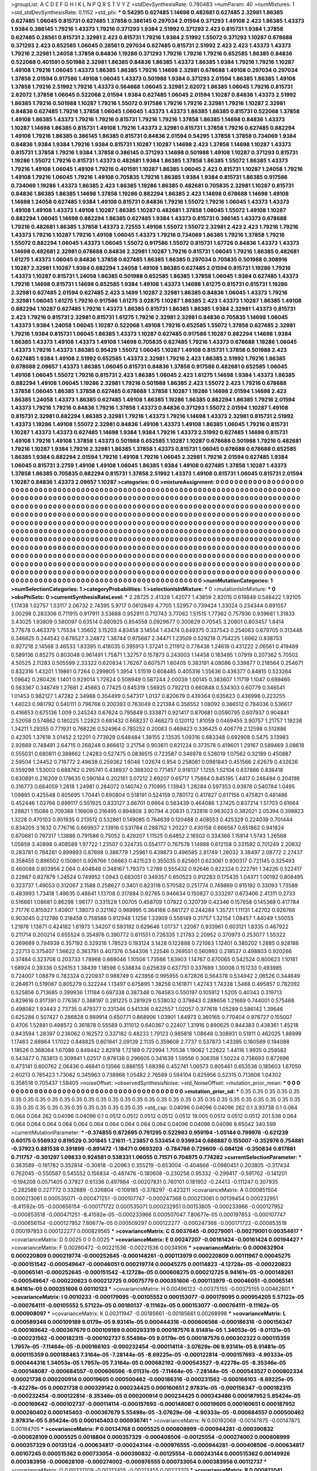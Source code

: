 >groupList:
A C D E F G H I K L
N P Q R S T V Y Z 
>stdDevSynthesisRate:
0.780483 
>numParam:
40
>numMixtures:
1
>std_stdDevSynthesisRate:
0.1152
>std_phi:
***
0.54295 0.627485 1.14698 0.482681 0.627485 2.32981 1.86385 0.627485 1.06045 0.815731
0.627485 1.37858 0.386145 0.297034 2.01594 0.371293 1.49108 2.423 1.86385 1.43373
1.9384 0.386145 1.79216 1.43373 1.79216 0.371293 1.9384 2.51992 0.371293 2.423
0.815731 1.9384 1.37858 0.627485 0.28561 0.815731 2.32981 2.423 0.815731 1.79216
1.9384 2.51992 1.55072 0.371293 1.10287 0.678688 0.371293 2.423 0.652585 1.06045
0.28561 0.297034 0.627485 0.815731 2.51992 2.423 2.423 1.43373 1.43373 1.79216
2.32981 1.24058 1.37858 0.84836 1.19286 0.371293 1.79216 1.79216 1.79216 0.652585
1.86385 0.84836 0.522068 0.401591 0.501988 2.32981 1.86385 0.84836 1.86385 1.43373
1.86385 1.9384 1.79216 1.79216 1.10287 1.49108 1.79216 1.06045 1.43373 1.86385
1.86385 1.79216 1.14698 2.32981 0.678688 1.49108 0.297034 0.297034 1.37858 2.01594
0.917586 1.49108 1.06045 1.43373 0.501988 1.9384 0.371293 2.01594 1.86385 1.86385
1.49108 1.37858 1.79216 2.51992 1.79216 1.43373 0.564668 1.06045 2.32981 2.62072
1.86385 1.06045 1.79216 0.815731 2.62072 1.37858 1.06045 0.522068 2.01594 1.9384
0.627485 1.06045 2.01594 1.10287 0.84836 1.43373 2.51992 1.86385 1.79216 0.501988
1.10287 1.79216 1.55072 0.917586 1.79216 1.79216 2.32981 1.79216 1.10287 2.32981
0.84836 0.627485 1.79216 1.37858 1.06045 1.06045 1.43373 1.43373 1.86385 1.86385
0.815731 0.522068 1.37858 1.49108 1.86385 1.43373 1.79216 1.79216 0.815731 1.79216
1.79216 1.37858 1.86385 1.14698 0.84836 1.43373 1.10287 1.14698 1.86385 0.815731
1.49108 1.79216 1.43373 2.32981 0.815731 1.37858 1.79216 0.627485 0.882294 1.49108
1.79216 1.86385 0.386145 1.86385 0.815731 0.84836 2.01594 0.54295 1.37858 1.37858
0.734069 1.9384 0.84836 1.9384 1.9384 1.79216 1.9384 0.815731 1.10287 1.10287
1.14698 2.423 1.37858 1.14698 1.10287 1.43373 0.815731 1.37858 1.79216 1.9384
1.37858 0.386145 0.371293 1.14698 0.501988 1.49108 1.10287 0.371293 0.815731 1.19286
1.55072 1.79216 0.815731 1.43373 0.482681 1.9384 1.86385 1.37858 1.86385 1.55072
1.86385 1.43373 1.79216 1.49108 1.06045 1.49108 1.79216 0.401591 1.10287 1.86385
1.06045 2.423 0.815731 1.10287 1.24058 1.79216 1.49108 1.79216 1.06045 1.79216
1.49108 0.705835 1.79216 1.86385 1.9384 1.9384 0.815731 1.86385 0.917586 0.734069
1.19286 1.43373 1.86385 2.423 1.86385 1.19286 1.86385 0.482681 0.705835 2.32981
1.10287 0.815731 0.84836 1.86385 1.86385 1.14698 1.37858 1.19286 0.882294 1.86385
2.423 1.14698 0.678688 1.14698 1.49108 1.14698 1.24058 0.627485 1.9384 1.49108
0.815731 0.84836 1.79216 1.55072 1.79216 1.06045 1.43373 1.43373 1.49108 1.49108
1.43373 1.49108 1.10287 1.86385 1.10287 0.482681 1.37858 1.06045 1.55072 1.49108
1.10287 0.882294 1.06045 1.14698 0.882294 1.86385 0.627485 1.9384 1.43373 0.815731
0.386145 1.43373 0.678688 1.79216 0.482681 1.86385 1.37858 1.43373 2.72555 1.49108
1.55072 1.55072 2.32981 2.423 2.423 1.79216 1.79216 1.43373 1.79216 1.10287
1.79216 1.49108 1.06045 1.43373 1.79216 0.734069 1.86385 1.79216 1.37858 1.79216
1.55072 0.882294 1.06045 1.43373 1.06045 1.55072 0.917586 1.55072 0.815731 1.67726
0.84836 1.43373 1.43373 1.14698 0.482681 2.32981 0.678688 0.84836 2.32981 1.10287
1.79216 0.815731 1.06045 1.79216 1.86385 0.482681 1.61275 1.43373 1.06045 0.84836
1.37858 0.627485 1.86385 1.86385 0.297034 0.705835 0.501988 0.308916 1.10287 2.32981
1.10287 1.9384 0.882294 1.24058 1.49108 1.86385 0.627485 2.01594 0.815731 1.19286
1.79216 1.43373 1.10287 0.815731 1.24058 1.86385 0.501988 0.652585 1.86385 1.37858
1.06045 1.9384 0.627485 1.43373 1.79216 1.14698 0.815731 1.14698 0.652585 1.9384
1.49108 1.43373 1.14698 1.61275 0.815731 0.815731 1.19286 2.32981 0.627485 2.01594
0.627485 2.423 3.1499 1.10287 2.32981 1.86385 0.84836 1.06045 1.43373 1.79216
2.32981 1.06045 1.61275 1.79216 0.917586 1.61275 3.02875 1.10287 1.86385 2.423
1.43373 1.10287 1.86385 1.49108 0.882294 1.10287 0.627485 1.79216 1.43373 1.86385
0.815731 1.86385 1.86385 1.9384 2.32981 1.43373 0.815731 2.423 1.79216 0.815731
2.32981 0.815731 1.61275 1.79216 2.32981 2.32981 0.84836 0.705835 1.14698 1.06045
1.43373 1.9384 1.24058 1.06045 1.10287 0.522068 1.49108 1.79216 0.652585 1.55072
1.37858 0.627485 2.32981 1.79216 1.9384 0.815731 1.06045 1.86385 1.43373 1.10287
0.627485 0.917586 1.10287 0.882294 1.14698 1.9384 1.86385 1.43373 1.49108 1.43373
1.49108 1.14698 0.705835 0.627485 1.79216 1.43373 0.678688 1.19286 1.06045 1.43373
1.79216 1.43373 1.86385 0.95429 1.55072 1.06045 1.10287 1.49108 0.815731 1.37858
0.501988 2.423 0.627485 1.9384 1.49108 2.51992 0.652585 1.43373 2.32981 1.79216
2.423 1.86385 2.51992 1.79216 1.86385 0.678688 2.09657 1.43373 1.86385 1.06045
0.815731 0.84836 1.37858 0.917586 0.482681 0.652585 1.06045 1.49108 1.06045 1.55072
1.79216 0.815731 2.423 1.86385 1.06045 2.423 1.61275 1.14698 1.9384 1.43373
1.86385 0.882294 1.49108 1.06045 1.19286 2.32981 1.79216 0.501988 1.86385 2.423
1.55072 2.423 1.79216 0.678688 1.37858 1.06045 1.86385 1.37858 0.627485 0.678688
1.37858 1.10287 1.19286 1.14698 2.01594 1.14698 2.423 1.86385 1.24058 1.43373
1.86385 0.627485 1.49108 1.86385 1.19286 1.86385 0.882294 1.86385 1.79216 2.01594
1.43373 1.79216 1.79216 0.84836 1.79216 1.37858 1.43373 0.84836 0.371293 1.55072
2.01594 1.10287 1.49108 0.815731 2.32981 0.882294 1.86385 2.32981 1.79216 1.43373
1.79216 1.14698 1.43373 2.32981 0.815731 2.51992 1.43373 1.19286 1.49108 1.55072
2.32981 0.84836 1.49108 1.43373 1.49108 1.86385 1.06045 1.79216 0.815731 1.10287
1.43373 1.43373 0.627485 1.14698 1.9384 1.9384 1.79216 1.43373 2.51992 0.627485
1.14698 0.815731 1.49108 1.79216 1.49108 1.37858 1.43373 0.501988 0.652585 1.10287
1.10287 0.678688 0.501988 1.79216 0.482681 1.79216 1.10287 1.9384 1.79216 2.32981
1.86385 1.37858 1.43373 0.815731 1.06045 0.678688 0.678688 0.652585 1.86385 1.9384
0.882294 2.01594 1.79216 1.49108 1.79216 1.06045 2.32981 1.79216 2.01594 0.627485
1.9384 1.06045 0.815731 3.2759 1.49108 1.49108 1.06045 1.86385 1.9384 1.49108
0.627485 1.37858 1.10287 1.43373 1.37858 1.86385 0.705835 0.882294 0.815731 1.37858
2.51992 1.43373 1.49108 0.815731 1.06045 0.815731 2.01594 1.10287 0.84836 1.43373
2.09657 1.10287 
>categories:
0 0
>mixtureAssignment:
0 0 0 0 0 0 0 0 0 0 0 0 0 0 0 0 0 0 0 0 0 0 0 0 0 0 0 0 0 0 0 0 0 0 0 0 0 0 0 0 0 0 0 0 0 0 0 0 0 0
0 0 0 0 0 0 0 0 0 0 0 0 0 0 0 0 0 0 0 0 0 0 0 0 0 0 0 0 0 0 0 0 0 0 0 0 0 0 0 0 0 0 0 0 0 0 0 0 0 0
0 0 0 0 0 0 0 0 0 0 0 0 0 0 0 0 0 0 0 0 0 0 0 0 0 0 0 0 0 0 0 0 0 0 0 0 0 0 0 0 0 0 0 0 0 0 0 0 0 0
0 0 0 0 0 0 0 0 0 0 0 0 0 0 0 0 0 0 0 0 0 0 0 0 0 0 0 0 0 0 0 0 0 0 0 0 0 0 0 0 0 0 0 0 0 0 0 0 0 0
0 0 0 0 0 0 0 0 0 0 0 0 0 0 0 0 0 0 0 0 0 0 0 0 0 0 0 0 0 0 0 0 0 0 0 0 0 0 0 0 0 0 0 0 0 0 0 0 0 0
0 0 0 0 0 0 0 0 0 0 0 0 0 0 0 0 0 0 0 0 0 0 0 0 0 0 0 0 0 0 0 0 0 0 0 0 0 0 0 0 0 0 0 0 0 0 0 0 0 0
0 0 0 0 0 0 0 0 0 0 0 0 0 0 0 0 0 0 0 0 0 0 0 0 0 0 0 0 0 0 0 0 0 0 0 0 0 0 0 0 0 0 0 0 0 0 0 0 0 0
0 0 0 0 0 0 0 0 0 0 0 0 0 0 0 0 0 0 0 0 0 0 0 0 0 0 0 0 0 0 0 0 0 0 0 0 0 0 0 0 0 0 0 0 0 0 0 0 0 0
0 0 0 0 0 0 0 0 0 0 0 0 0 0 0 0 0 0 0 0 0 0 0 0 0 0 0 0 0 0 0 0 0 0 0 0 0 0 0 0 0 0 0 0 0 0 0 0 0 0
0 0 0 0 0 0 0 0 0 0 0 0 0 0 0 0 0 0 0 0 0 0 0 0 0 0 0 0 0 0 0 0 0 0 0 0 0 0 0 0 0 0 0 0 0 0 0 0 0 0
0 0 0 0 0 0 0 0 0 0 0 0 0 0 0 0 0 0 0 0 0 0 0 0 0 0 0 0 0 0 0 0 0 0 0 0 0 0 0 0 0 0 0 0 0 0 0 0 0 0
0 0 0 0 0 0 0 0 0 0 0 0 0 0 0 0 0 0 0 0 0 0 0 0 0 0 0 0 0 0 0 0 0 0 0 0 0 0 0 0 0 0 0 0 0 0 0 0 0 0
0 0 0 0 0 0 0 0 0 0 0 0 0 0 0 0 0 0 0 0 0 0 0 0 0 0 0 0 0 0 0 0 0 0 0 0 0 0 0 0 0 0 0 0 0 0 0 0 0 0
0 0 0 0 0 0 0 0 0 0 0 0 0 0 0 0 0 0 0 0 0 0 0 0 0 0 0 0 0 0 0 0 0 0 0 0 0 0 0 0 0 0 0 0 0 0 0 0 0 0
0 0 0 0 0 0 0 0 0 0 0 0 0 0 0 0 0 0 0 0 0 0 0 0 0 0 0 0 0 0 0 0 0 0 0 0 0 0 0 0 0 0 
>numMutationCategories:
1
>numSelectionCategories:
1
>categoryProbabilities:
1 
>selectionIsInMixture:
***
0 
>mutationIsInMixture:
***
0 
>obsPhiSets:
0
>currentSynthesisRateLevel:
***
2.28725 2.41328 1.42077 1.43659 2.82015 0.619848 0.548422 1.92105 1.17438 1.02757
1.53117 2.06732 2.74395 5.9717 0.0612849 4.7705 1.52957 0.739424 1.33024 0.234344
0.891557 3.00298 0.283306 0.711915 0.917911 3.53688 0.952911 0.712743 3.77062 1.51515
1.77362 0.757936 0.939681 1.31833 3.43025 1.93809 0.580097 0.63514 0.880925 0.854558
0.0929677 0.300629 0.70545 3.20801 0.803457 1.8414 3.77678 0.463379 1.75534 1.35602
3.15203 4.83458 3.14554 1.43474 0.649375 0.337543 0.254063 0.679705 0.313448 0.346825
0.244542 0.678527 3.24872 1.38744 0.975687 2.34471 1.23509 0.529218 0.754225 1.6662
0.838753 0.927218 2.14568 3.46533 1.83395 0.418035 0.395913 1.37241 0.211912 0.778438
1.24618 0.431222 2.06561 0.419489 0.589136 0.85275 0.803048 0.961491 1.75871 1.32757
0.157873 0.243003 1.14458 0.183495 1.07919 0.207362 5.70502 4.50525 2.11283 0.505599
2.33322 0.620834 1.76267 0.607571 1.60405 0.383191 4.08086 0.339877 0.218564 0.254671
0.832316 1.43201 1.19861 0.7264 0.299805 1.3954 1.51519 0.608485 0.405316 1.55636
0.436377 0.84815 0.523264 1.09642 0.260426 1.1401 0.929014 1.72624 0.508949 0.587244
2.00039 1.00145 0.383607 1.11719 1.1047 0.699465 0.563367 0.348749 1.27681 2.45663
0.77425 0.845319 1.56925 0.792213 0.660848 0.534303 0.60779 0.346541 1.01453 0.982127
1.47282 2.34988 0.354499 0.547317 1.0137 0.820679 0.439364 0.635623 0.436998 0.223255
1.44023 0.981792 0.540111 0.796768 0.200393 0.763049 0.221384 0.356552 1.08092 0.386512
0.784036 0.536617 0.416653 0.675136 1.009 0.245243 0.67624 0.795849 0.333871 0.921417
0.870681 0.0590795 0.607937 0.904841 2.52058 0.574862 0.180225 1.22823 0.681432 0.668237
0.468273 0.120112 1.81059 0.0469455 3.90757 1.21757 1.19238 1.34211 1.29355 0.771931
0.768226 0.524964 0.785252 0.20083 0.469423 0.336425 0.406779 2.12598 0.512886 0.42305
1.37618 3.01452 2.12201 0.773929 0.648484 1.38155 2.13535 1.09316 0.683348 0.692908
0.5475 3.13983 2.92669 0.748491 2.64715 0.268248 0.866612 3.21754 0.903611 0.821224
0.373578 0.419601 1.29167 0.589469 3.08618 0.555031 0.680811 0.388662 1.24283 0.527475
0.0836515 0.723587 0.346978 0.528019 1.07562 0.32189 0.450887 2.59504 1.24452 0.718772
2.49638 0.259362 1.6046 1.02674 0.954 0.258061 0.0981843 0.451566 2.62679 0.432626
0.559298 1.53003 0.688762 0.295741 0.436937 0.388302 0.771457 0.918137 1.1255 1.52104
0.837866 0.836418 0.630891 0.216209 0.178635 0.590164 0.202161 3.07212 2.69207 0.65717
1.75864 0.845195 1.4417 0.246494 0.204198 0.316773 0.684059 1.2818 1.24981 0.284072
0.140742 0.710995 1.13943 1.28284 0.597353 0.93978 0.540784 1.0495 1.09895 0.425548
0.805695 1.70441 0.690804 0.518191 0.524159 0.780172 0.417827 0.617156 0.475821 0.481486
0.452446 1.02766 0.899117 0.551925 0.833127 3.66701 0.6664 0.583439 0.464086 1.27425
0.837214 1.51703 0.61664 1.28821 1.15088 0.709388 1.16609 0.316495 0.894808 3.90794
4.20831 0.732816 0.963023 0.382021 2.05394 0.398823 1.3228 0.470103 0.951935 0.213512
0.532861 0.149085 0.764639 0.120488 0.408553 0.425329 0.224039 0.701444 0.834205 3.1632
0.776716 0.669937 2.13916 0.531784 0.288752 1.20227 0.430158 0.666567 0.651862 0.941824
0.670681 0.797317 1.13886 0.791586 0.75052 0.428207 1.11525 0.64852 2.16502 0.334366
1.15814 1.5743 1.26568 1.05859 3.40898 0.408589 1.97722 1.23507 0.324735 0.554177
0.767578 1.14988 0.612158 0.331592 0.701249 2.20632 0.283781 0.784261 0.899893 0.87698
0.386779 1.25961 0.439873 0.496585 2.81749 1.26032 3.38497 2.08772 2.27437 0.358455
0.896502 0.150801 0.926766 1.06663 0.421523 0.355035 0.825601 0.623061 0.930317 0.721145
0.325493 0.460088 0.803956 2.064 0.404848 0.348167 1.79373 1.2789 0.555432 0.92646
0.822324 0.222791 1.34226 0.522417 0.22867 0.827879 1.24524 0.749952 1.0943 0.683051
0.349357 0.650523 0.912283 0.175435 1.04371 1.00192 0.808495 0.323737 1.49053 0.312067
2.1588 0.258627 0.3401 0.823118 0.570582 0.251774 0.749869 0.915192 0.33093 1.73589
0.483993 1.73418 1.49635 0.48841 1.13708 0.317884 0.92765 0.946634 0.150827 0.333297
0.673406 2.41311 0.2733 0.516661 1.08681 0.86298 1.96177 0.331529 1.00705 0.458709
1.07822 0.320739 0.42346 0.157658 0.145368 0.417784 2.71776 0.815927 1.40907 1.38073
0.321162 0.989995 0.364166 0.681727 0.244284 1.35721 1.11131 1.42702 0.926768 0.903045
0.212786 0.318458 0.758588 0.912948 1.1256 1.33909 0.558149 0.31757 1.32154 1.08457
1.44049 1.50055 1.21978 1.13871 0.424182 1.61973 1.34207 0.593192 0.629646 1.01737
1.22087 0.933961 0.603121 1.8335 0.467922 0.211714 0.200214 0.655524 0.354976 0.390772
0.611551 0.726335 1.21783 2.20952 0.370973 0.253077 1.55322 0.269689 0.794939 0.357192
0.329216 1.78523 0.193124 3.1428 0.122888 0.721063 1.12401 0.380202 1.2885 0.928186
2.22713 0.375407 1.56622 0.363791 0.407376 0.544306 1.22546 0.269551 0.560993 0.218537
0.498803 0.920266 0.37484 0.323708 0.203733 1.78968 0.669046 1.10506 1.73566 1.63903
1.14767 0.870065 0.542524 0.800623 1.10181 1.68924 0.39336 0.526153 1.38439 1.18598
0.538834 0.625639 0.637751 0.337689 1.30008 0.151233 0.493985 0.724007 1.08879 0.783324
0.220937 0.988749 0.423956 0.995955 0.872826 0.564378 0.534942 2.06526 0.344849 0.264671
0.519067 0.805279 0.322244 1.13497 0.675895 1.38258 0.161871 1.42743 1.74338 1.5468
0.495857 0.782092 0.525856 0.713685 0.399936 1.11184 0.697338 0.387348 0.764583 0.550197
0.105912 1.5205 0.40343 0.319713 0.829616 0.917391 0.776367 0.388197 0.281225 0.281929
0.538032 0.379843 0.288656 1.21669 0.744001 0.575468 0.498082 1.93443 2.73735 0.479377
0.331346 0.541336 0.622557 1.02057 0.377618 1.05289 0.586142 1.39646 0.625286 0.507427
0.286828 0.989914 0.650771 0.868906 1.03901 1.64973 0.360165 0.770404 0.978727 0.155007
0.4706 1.52881 0.498572 0.361878 0.55589 0.311012 0.640367 0.22407 1.31916 0.890625
0.844383 0.438361 1.45218 0.843594 1.28397 0.236062 0.162572 0.337182 0.48233 1.79123
0.985816 1.08648 0.308931 0.51811 0.462025 1.88999 1.17463 2.68864 1.17022 0.848825
0.601841 2.09139 2.1135 0.359608 2.7737 0.537873 1.43395 0.180569 0.194088 1.18526
0.368064 1.67086 0.849442 2.82918 1.72189 0.722994 1.70538 1.19062 1.22622 1.44116
1.9935 0.259582 0.543477 0.783813 0.309941 1.02517 0.878138 0.296605 0.341639 1.59556
0.306358 1.50224 0.736693 0.872696 0.473141 0.600762 2.06436 0.46841 0.13566 0.886155
1.68398 0.452741 1.06573 0.805461 0.653536 0.185603 1.67059 2.60213 0.785423 1.73062
0.345963 0.738968 1.05482 2.76589 0.594104 0.825956 0.52315 0.713606 1.04302 0.358518
0.705437 1.58405 
>noiseOffset:
>observedSynthesisNoise:
>std_NoiseOffset:
>mutation_prior_mean:
***
0 0 0 0 0 0 0 0 0 0
0 0 0 0 0 0 0 0 0 0
0 0 0 0 0 0 0 0 0 0
0 0 0 0 0 0 0 0 0 0
>mutation_prior_sd:
***
0.35 0.35 0.35 0.35 0.35 0.35 0.35 0.35 0.35 0.35
0.35 0.35 0.35 0.35 0.35 0.35 0.35 0.35 0.35 0.35
0.35 0.35 0.35 0.35 0.35 0.35 0.35 0.35 0.35 0.35
0.35 0.35 0.35 0.35 0.35 0.35 0.35 0.35 0.35 0.35
>std_csp:
0.04096 0.04096 0.04096 262 0.1 3.93738 0.1 0.064 0.064 0.064
262 0.04096 0.04096 0.1 0.0512 0.0512 0.0512 0.0512 0.0512 19.005
0.0512 0.0512 0.0512 201.538 0.064 0.064 0.064 0.064 0.064 0.064
0.064 0.064 0.064 0.064 0.064 0.04096 0.04096 0.04096 8.65042 340.599
>currentMutationParameter:
***
-0.374855 0.872695 0.791295 0.522983 0.959194 -1.05144 0.799976 -0.621239 0.60175 0.556932
0.819529 0.301845 1.21611 -1.23857 0.533454 0.939934 0.686887 0.155007 -0.352976 0.754881
-0.37923 0.881538 0.391899 -0.891472 -1.18471 0.0693203 -0.784766 0.729609 -0.084126 -0.350834
0.817861 0.711757 -0.301297 1.09833 0.924581 0.538331 1.06055 0.71571 0.704975 0.774282
>currentSelectionParameter:
***
0.363589 -0.161762 0.352814 -0.30818 -0.20963 0.355219 -0.653004 -0.404666 -0.0980451 0.203805
-0.317434 0.762045 -0.550587 0.545552 0.156834 -0.487476 -0.180608 -0.230258 0.95332 -0.299417
-0.591762 -0.141201 -0.194208 0.0571405 0.37927 0.61336 0.497984 -0.00207831 0.760101 0.181902
-0.24413 -0.111247 0.307935 -0.282588 0.227772 0.332889 -0.326804 -0.109185 -0.378297 -0.423211
>covarianceMatrix:
A
0.000851504	0.000213061	0.000535071	-0.000471251	-0.000107747	-0.000247368	
0.000213061	0.00139454	0.000232951	-8.41592e-05	-0.000656154	-0.000171722	
0.000535071	0.000232951	0.00153805	-0.000233966	-0.000127952	-0.000853518	
-0.000471251	-8.41592e-05	-0.000233966	0.000507047	7.80677e-05	0.000197853	
-0.000107747	-0.000656154	-0.000127952	7.80677e-05	0.000509297	0.000122277	
-0.000247368	-0.000171722	-0.000853518	0.000197853	0.000122277	0.000829565	
***
>covarianceMatrix:
C
0.0037645	-0.00279001	
-0.00279001	0.00354617	
***
>covarianceMatrix:
D
0.0025	0	
0	0.0025	
***
>covarianceMatrix:
E
0.00247207	-0.00161424	
-0.00161424	0.00194427	
***
>covarianceMatrix:
F
0.00260472	-0.00221536	
-0.00221536	0.0034906	
***
>covarianceMatrix:
G
0.000632904	0.000220809	0.000219774	-0.000252645	-0.000148261	-0.000113979	
0.000220809	0.00111967	0.00045275	-0.000151542	-0.000549647	-0.00046051	
0.000219774	0.00045275	0.00114823	-4.12728e-05	-0.000220623	-0.00065141	
-0.000252645	-0.000151542	-4.12728e-05	0.000608275	0.000212725	6.94161e-05	
-0.000148261	-0.000549647	-0.000220623	0.000212725	0.00075779	0.000351606	
-0.000113979	-0.00046051	-0.00065141	6.94161e-05	0.000351606	0.00110123	
***
>covarianceMatrix:
H
0.00496123	-0.00375155	
-0.00375155	0.00462601	
***
>covarianceMatrix:
I
0.0010233	-0.000179095	-0.00105552	0.000153077	
-0.000179095	0.000954205	5.57122e-05	-0.000764111	
-0.00105552	5.57122e-05	0.00180137	-9.11162e-05	
0.000153077	-0.000764111	-9.11162e-05	0.000908097	
***
>covarianceMatrix:
K
0.00311947	-0.00185661	
-0.00185661	0.00268998	
***
>covarianceMatrix:
L
0.000589346	0.000109189	9.0179e-05	9.93141e-05	0.000444316	-0.000606566	-0.000186316	-0.000156347	-0.000169642	-0.000367679	
0.000109189	0.000293319	0.000187576	8.91481e-05	1.34053e-05	-9.01131e-05	-0.000231562	-0.000182315	-0.000102737	5.55498e-05	
9.0179e-05	0.000187576	0.000302322	0.000115359	1.7957e-05	-7.11464e-05	-0.000166103	-0.000232454	-0.000114114	-3.07629e-06	
9.93141e-05	8.91481e-05	0.000115359	0.000188463	7.3164e-05	-7.28144e-05	-8.69225e-05	-0.000122814	-0.000157693	-4.90333e-05	
0.000444316	1.34053e-05	1.7957e-05	7.3164e-05	0.000682192	-0.000543527	-9.42278e-05	-8.35346e-05	-0.000148087	-0.000684557	
-0.000606566	-9.01131e-05	-7.11464e-05	-7.28144e-05	-0.000543527	0.000802334	0.00021738	0.000200914	0.00019605	0.000500462	
-0.000186316	-0.000231562	-0.000166103	-8.69225e-05	-9.42278e-05	0.00021738	0.000329142	0.000234425	0.000160651	2.97831e-05	
-0.000156347	-0.000182315	-0.000232454	-0.000122814	-8.35346e-05	0.000200914	0.000234425	0.000343486	0.000187952	5.85424e-05	
-0.000169642	-0.000102737	-0.000114114	-0.000157693	-0.000148087	0.00019605	0.000160651	0.000187952	0.000260402	0.000145403	
-0.000367679	5.55498e-05	-3.07629e-06	-4.90333e-05	-0.000684557	0.000500462	2.97831e-05	5.85424e-05	0.000145403	0.000936741	
***
>covarianceMatrix:
N
0.00192069	-0.00147875	
-0.00147875	0.00184705	
***
>covarianceMatrix:
P
0.00134768	0.0005525	0.000808999	-0.000944281	-0.000390832	-0.000628109	
0.0005525	0.0018804	0.000357329	-0.000408506	-0.00125554	-0.000274002	
0.000808999	0.000357329	0.00135124	-0.000634817	-0.000243144	-0.000976555	
-0.000944281	-0.000408506	-0.000634817	0.00107245	0.000515362	0.000733054	
-0.000390832	-0.00125554	-0.000243144	0.000515362	0.00149926	0.000383956	
-0.000628109	-0.000274002	-0.000976555	0.000733054	0.000383956	0.00112737	
***
>covarianceMatrix:
Q
0.00331209	-0.00213455	
-0.00213455	0.00223701	
***
>covarianceMatrix:
R
0.000812041	0.000257422	0.000528385	0.000487722	0.000455267	-0.000597506	-0.0001996	-0.000491908	-0.000240553	-0.000426179	
0.000257422	0.00109591	0.000231145	0.000211295	9.29072e-05	-0.000197797	-0.00086141	-0.000161501	-9.72345e-05	-9.24499e-05	
0.000528385	0.000231145	0.00095333	0.000471543	0.00052328	-0.000390348	-4.8049e-05	-0.000674419	-0.000153546	-0.000428116	
0.000487722	0.000211295	0.000471543	0.00109759	0.000370048	-0.000334929	-0.000201415	-0.000401491	-0.000453722	-0.000423353	
0.000455267	9.29072e-05	0.00052328	0.000370048	0.000924238	-0.000398098	-7.96237e-05	-0.000512369	-0.000190735	-0.000776542	
-0.000597506	-0.000197797	-0.000390348	-0.000334929	-0.000398098	0.000736643	0.000258502	0.000503973	0.000270397	0.000490279	
-0.0001996	-0.00086141	-4.8049e-05	-0.000201415	-7.96237e-05	0.000258502	0.00126219	0.000176459	0.000214652	0.000242382	
-0.000491908	-0.000161501	-0.000674419	-0.000401491	-0.000512369	0.000503973	0.000176459	0.000860948	0.000244286	0.000603743	
-0.000240553	-9.72345e-05	-0.000153546	-0.000453722	-0.000190735	0.000270397	0.000214652	0.000244286	0.00048394	0.000278597	
-0.000426179	-9.24499e-05	-0.000428116	-0.000423353	-0.000776542	0.000490279	0.000242382	0.000603743	0.000278597	0.0012752	
***
>covarianceMatrix:
S
0.000528474	-9.14998e-05	-3.20678e-05	-0.000244311	0.000184329	0.000141413	
-9.14998e-05	0.000607197	0.000229224	0.000148903	-0.000323922	-0.000213938	
-3.20678e-05	0.000229224	0.000855531	5.31672e-05	-0.000246781	-0.000540403	
-0.000244311	0.000148903	5.31672e-05	0.000550735	-0.000214142	-0.000110891	
0.000184329	-0.000323922	-0.000246781	-0.000214142	0.00069631	0.000298957	
0.000141413	-0.000213938	-0.000540403	-0.000110891	0.000298957	0.000878606	
***
>covarianceMatrix:
T
0.000796309	-1.04792e-05	0.000179486	-0.000558961	0.000160019	-7.96503e-05	
-1.04792e-05	0.000845158	0.000323296	0.000119422	-0.000366953	-0.000375533	
0.000179486	0.000323296	0.000978273	-0.000176117	-0.000152488	-0.000692475	
-0.000558961	0.000119422	-0.000176117	0.000969365	-0.000250991	0.000161798	
0.000160019	-0.000366953	-0.000152488	-0.000250991	0.000637295	0.000197313	
-7.96503e-05	-0.000375533	-0.000692475	0.000161798	0.000197313	0.00124927	
***
>covarianceMatrix:
V
0.000815287	0.000231952	0.000293714	-0.000731121	-0.000211573	-0.000223279	
0.000231952	0.000944055	0.000397634	-0.000290302	-0.000687079	-0.000386891	
0.000293714	0.000397634	0.000759162	-0.000370722	-0.000333614	-0.000649567	
-0.000731121	-0.000290302	-0.000370722	0.00112255	0.00031893	0.00040656	
-0.000211573	-0.000687079	-0.000333614	0.00031893	0.000736302	0.000419839	
-0.000223279	-0.000386891	-0.000649567	0.00040656	0.000419839	0.000812485	
***
>covarianceMatrix:
Y
0.00255406	-0.00193602	
-0.00193602	0.00277205	
***
>covarianceMatrix:
Z
0.00517197	-0.00392581	
-0.00392581	0.00488669	
***
